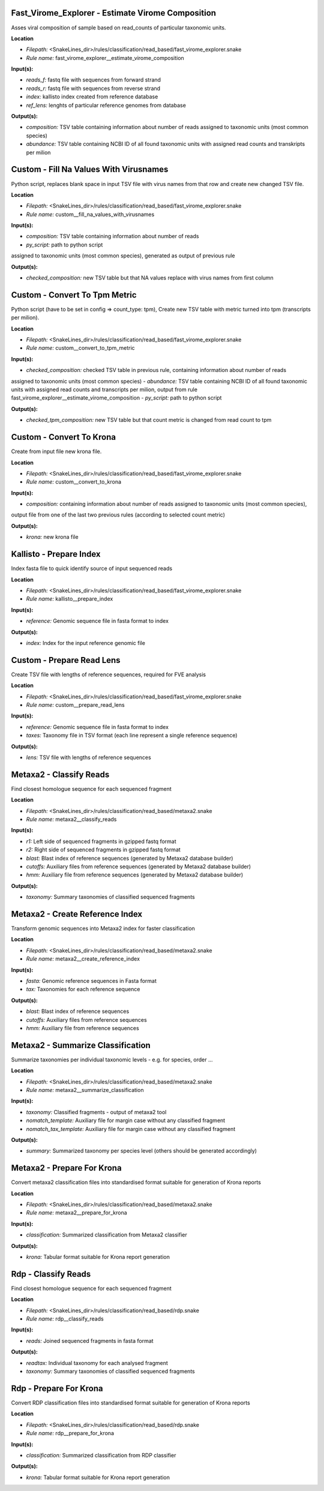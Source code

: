 Fast_Virome_Explorer - Estimate Virome Composition
------------------------------------------------------

Asses viral composition of sample based on read_counts of particular taxonomic units.

**Location**

- *Filepath:* <SnakeLines_dir>/rules/classification/read_based/fast_virome_explorer.snake
- *Rule name:* fast_virome_explorer__estimate_virome_composition

**Input(s):**

- *reads_f:* fastq file with sequences from forward strand
- *reads_r:* fastq file with sequences from reverse strand
- *index:* kallisto index created from reference database
- *ref_lens:* lenghts of particular reference genomes from database

**Output(s):**

- *composition:* TSV table containing information about number of reads assigned to taxonomic units (most common species)
- *abundance:* TSV table containing NCBI ID of all found taxonomic units with assigned read counts and transkripts per milion

Custom - Fill Na Values With Virusnames
-------------------------------------------

Python script, replaces blank space in input TSV file with virus names from that row and create new changed TSV file.

**Location**

- *Filepath:* <SnakeLines_dir>/rules/classification/read_based/fast_virome_explorer.snake
- *Rule name:* custom__fill_na_values_with_virusnames

**Input(s):**

- *composition:* TSV table containing information about number of reads
- *py_script:* path to python script
assigned to taxonomic units (most common species), generated as output of previous rule

**Output(s):**

- *checked_composition:* new TSV table but that NA values replace with virus names from first column

Custom - Convert To Tpm Metric
----------------------------------

Python script (have to be set in config => count_type: tpm),
Create new TSV table with metric turned into tpm (transcripts per milion).

**Location**

- *Filepath:* <SnakeLines_dir>/rules/classification/read_based/fast_virome_explorer.snake
- *Rule name:* custom__convert_to_tpm_metric

**Input(s):**

- *checked_composition:* checked TSV table in previous rule, containing information about number of reads
assigned to taxonomic units (most common species)
- *abundance:* TSV table containing NCBI ID of all found taxonomic units with assigned read counts and
transcripts per milion, output from rule fast_virome_explorer__estimate_virome_composition
- *py_script:* path to  python script

**Output(s):**

- *checked_tpm_composition:* new TSV table but that count metric is changed from read count to tpm

Custom - Convert To Krona
-----------------------------

Create from input file new krona file.

**Location**

- *Filepath:* <SnakeLines_dir>/rules/classification/read_based/fast_virome_explorer.snake
- *Rule name:* custom__convert_to_krona

**Input(s):**

- *composition:* containing information about number of reads assigned to taxonomic units (most common species),
output file from one of the last two previous rules (according to selected count metric)

**Output(s):**

- *krona:* new krona file

Kallisto - Prepare Index
----------------------------

Index fasta file to quick identify source of input sequenced reads

**Location**

- *Filepath:* <SnakeLines_dir>/rules/classification/read_based/fast_virome_explorer.snake
- *Rule name:* kallisto__prepare_index

**Input(s):**

- *reference:* Genomic sequence file in fasta format to index

**Output(s):**

- *index:* Index for the input reference genomic file

Custom - Prepare Read Lens
------------------------------

Create TSV file with lengths of reference sequences, required for FVE analysis

**Location**

- *Filepath:* <SnakeLines_dir>/rules/classification/read_based/fast_virome_explorer.snake
- *Rule name:* custom__prepare_read_lens

**Input(s):**

- *reference:* Genomic sequence file in fasta format to index
- *taxes:* Taxonomy file in TSV format (each line represent a single reference sequence)

**Output(s):**

- *lens:* TSV file with lengths of reference sequences

Metaxa2 - Classify Reads
----------------------------

Find closest homologue sequence for each sequenced fragment

**Location**

- *Filepath:* <SnakeLines_dir>/rules/classification/read_based/metaxa2.snake
- *Rule name:* metaxa2__classify_reads

**Input(s):**

- *r1:* Left side of sequenced fragments in gzipped fastq format
- *r2:* Right side of sequenced fragments in gzipped fastq format
- *blast:* Blast index of reference sequences (generated by Metaxa2 database builder)
- *cutoffs:* Auxiliary files from reference sequences (generated by Metaxa2 database builder)
- *hmm:* Auxiliary file from reference sequences (generated by Metaxa2 database builder)

**Output(s):**

- *taxonomy:* Summary taxonomies of classified sequenced fragments

Metaxa2 - Create Reference Index
------------------------------------

Transform genomic sequences into Metaxa2 index for faster classification

**Location**

- *Filepath:* <SnakeLines_dir>/rules/classification/read_based/metaxa2.snake
- *Rule name:* metaxa2__create_reference_index

**Input(s):**

- *fasta:* Genomic reference sequences in Fasta format
- *tax:* Taxonomies for each reference sequence

**Output(s):**

- *blast:* Blast index of reference sequences
- *cutoffs:* Auxiliary files from reference sequences
- *hmm:* Auxiliary file from reference sequences

Metaxa2 - Summarize Classification
--------------------------------------

Summarize taxonomies per individual taxonomic levels - e.g. for species, order ...

**Location**

- *Filepath:* <SnakeLines_dir>/rules/classification/read_based/metaxa2.snake
- *Rule name:* metaxa2__summarize_classification

**Input(s):**

- *taxonomy:* Classified fragments - output of metaxa2 tool
- *nomatch_template:* Auxiliary file for margin case without any classified fragment
- *nomatch_tax_template:* Auxiliary file for margin case without any classified fragment

**Output(s):**

- *summary:* Summarized taxonomy per species level (others should be generated accordingly)

Metaxa2 - Prepare For Krona
-------------------------------

Convert metaxa2 classification files into standardised format suitable for generation of Krona reports

**Location**

- *Filepath:* <SnakeLines_dir>/rules/classification/read_based/metaxa2.snake
- *Rule name:* metaxa2__prepare_for_krona

**Input(s):**

- *classification:* Summarized classification from Metaxa2 classifier

**Output(s):**

- *krona:* Tabular format suitable for Krona report generation

Rdp - Classify Reads
------------------------

Find closest homologue sequence for each sequenced fragment

**Location**

- *Filepath:* <SnakeLines_dir>/rules/classification/read_based/rdp.snake
- *Rule name:* rdp__classify_reads

**Input(s):**

- *reads:* Joined sequenced fragments in fasta format

**Output(s):**

- *readtax:* Individual taxonomy for each analysed fragment
- *taxonomy:* Summary taxonomies of classified sequenced fragments

Rdp - Prepare For Krona
---------------------------

Convert RDP classification files into standardised format suitable for generation of Krona reports

**Location**

- *Filepath:* <SnakeLines_dir>/rules/classification/read_based/rdp.snake
- *Rule name:* rdp__prepare_for_krona

**Input(s):**

- *classification:* Summarized classification from RDP classifier

**Output(s):**

- *krona:* Tabular format suitable for Krona report generation

